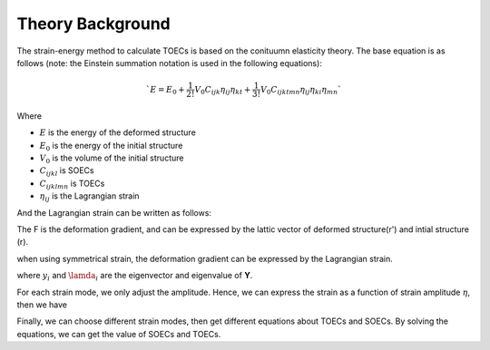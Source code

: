 =================
Theory Background
=================

The strain-energy method to calculate TOECs is based on the conituumn elasticity theory. The base equation is as follows (note: the Einstein summation notation is used in the following equations):

|eq1|

.. math::
    `E=E_{0}+\frac{1}{2 !} V_{0} C_{i j k} \eta_{i j} \eta_{k t}+\frac{1}{3 !} V_{0} C_{i j k t m n} \eta_{i j} \eta_{k i} \eta_{m n}`

Where

- :math:`E` is the energy of the deformed structure

- :math:`E_0` is the energy of the initial structure

- :math:`V_0` is the volume of the initial structure

- :math:`C_{ijkl}` is SOECs

- :math:`C_{ijklmn}` is TOECs

- :math:`\eta_{ij}` is the Lagrangian strain

And the Lagrangian strain can be written as follows:

|eq2|

The F is the deformation gradient, and can be expressed by the lattic vector of deformed structure(r') and intial structure (r).

|eq3|

when using symmetrical strain, the deformation gradient can be expressed by the Lagrangian strain.

|eq4|

where :math:`y_i` and :math:`\lamda_i` are the eigenvector and eigenvalue of **Y**.

For each strain mode, we only adjust the amplitude. Hence, we can express the strain as a function of strain amplitude :math:`\eta`, then we have

|eq5|

Finally, we can choose different strain modes, then get different equations about TOECs and SOECs. By solving the equations, we can get the value of SOECs and TOECs.

.. |eq1| image:: Eq-1.png
.. |eq2| image:: Eq-2.png
.. |eq3| image:: Eq-3.png
.. |eq4| image:: Eq-4.png
.. |eq5| image:: Eq-5.png